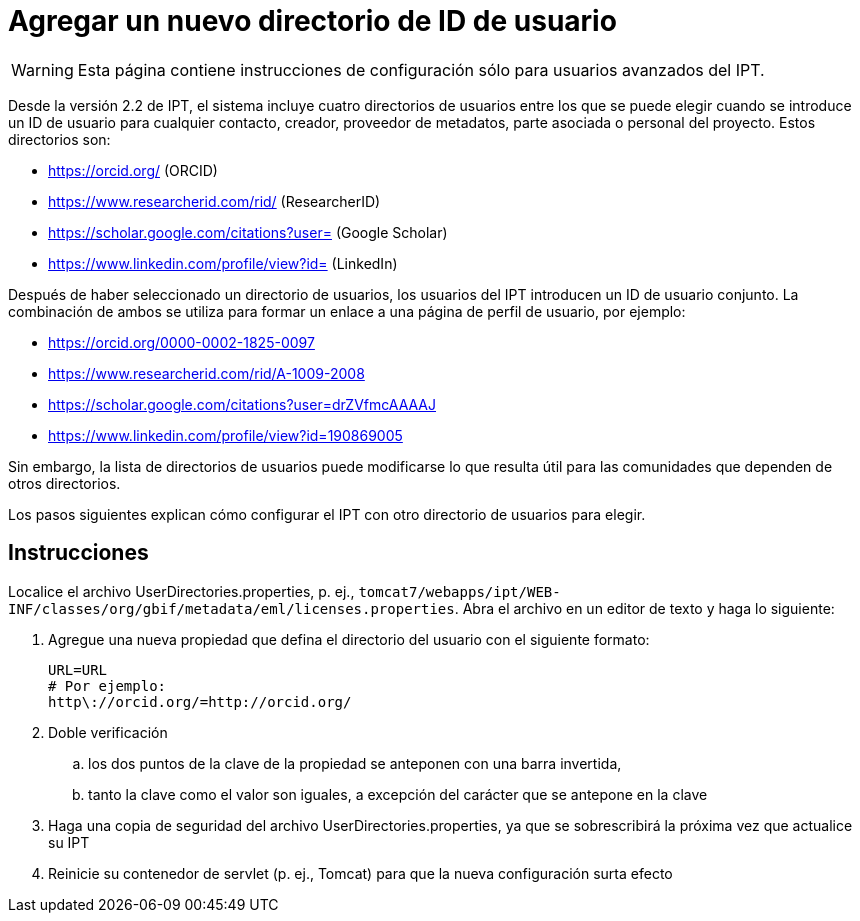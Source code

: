 = Agregar un nuevo directorio de ID de usuario

WARNING: Esta página contiene instrucciones de configuración sólo para usuarios avanzados del IPT.

Desde la versión 2.2 de IPT, el sistema incluye cuatro directorios de usuarios entre los que se puede elegir cuando se introduce un ID de usuario para cualquier contacto, creador, proveedor de metadatos, parte asociada o personal del proyecto. Estos directorios son:

* https://orcid.org/ (ORCID)
* https://www.researcherid.com/rid/ (ResearcherID)
* https://scholar.google.com/citations?user= (Google Scholar)
* https://www.linkedin.com/profile/view?id= (LinkedIn)

Después de haber seleccionado un directorio de usuarios, los usuarios del IPT introducen un ID de usuario conjunto. La combinación de ambos se utiliza para formar un enlace a una página de perfil de usuario, por ejemplo:

* https://orcid.org/0000-0002-1825-0097
* https://www.researcherid.com/rid/A-1009-2008
* https://scholar.google.com/citations?user=drZVfmcAAAAJ
* https://www.linkedin.com/profile/view?id=190869005

Sin embargo, la lista de directorios de usuarios puede modificarse lo que resulta útil para las comunidades que dependen de otros directorios.

Los pasos siguientes explican cómo configurar el IPT con otro directorio de usuarios para elegir.

== Instrucciones

Localice el archivo UserDirectories.properties, p. ej., `tomcat7/webapps/ipt/WEB-INF/classes/org/gbif/metadata/eml/licenses.properties`. Abra el archivo en un editor de texto y haga lo siguiente:

. Agregue una nueva propiedad que defina el directorio del usuario con el siguiente formato:
+
----
URL=URL
# Por ejemplo:
http\://orcid.org/=http://orcid.org/
----

. Doble verificación
.. los dos puntos de la clave de la propiedad se anteponen con una barra invertida,
.. tanto la clave como el valor son iguales, a excepción del carácter que se antepone en la clave
. Haga una copia de seguridad del archivo UserDirectories.properties, ya que se sobrescribirá la próxima vez que actualice su IPT
. Reinicie su contenedor de servlet (p. ej., Tomcat) para que la nueva configuración surta efecto
